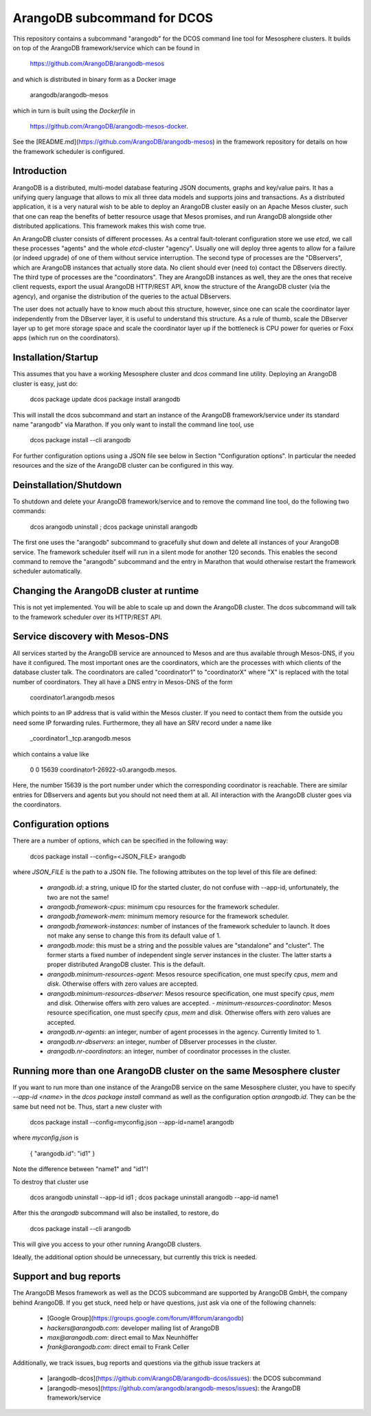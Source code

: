 ArangoDB subcommand for DCOS
============================

This repository contains a subcommand "arangodb" for the DCOS command
line tool for Mesosphere clusters. It builds on top of the ArangoDB
framework/service which can be found in

    https://github.com/ArangoDB/arangodb-mesos

and which is distributed in binary form as a Docker image

    arangodb/arangodb-mesos
    
which in turn is built using the `Dockerfile` in

    https://github.com/ArangoDB/arangodb-mesos-docker.

See the [README.md](https://github.com/ArangoDB/arangodb-mesos) in the
framework repository for details on how the framework scheduler is
configured.


Introduction
------------

ArangoDB is a distributed, multi-model database featuring JSON
documents, graphs and key/value pairs. It has a unifying query language
that allows to mix all three data models and supports joins and
transactions. As a distributed application, it is a very natural wish to
be able to deploy an ArangoDB cluster easily on an Apache Mesos cluster,
such that one can reap the benefits of better resource usage that Mesos
promises, and run ArangoDB alongside other distributed applications.
This framework makes this wish come true.

An ArangoDB cluster consists of different processes. As a central
fault-tolerant configuration store we use `etcd`, we call these
processes "agents" and the whole `etcd`-cluster "agency". Usually one
will deploy three agents to allow for a failure (or indeed upgrade) of
one of them without service interruption. The second type of processes
are the "DBservers", which are ArangoDB instances that actually store
data. No client should ever (need to) contact the DBservers directly.
The third type of processes are the "coordinators". They are
ArangoDB instances as well, they are the ones that receive client
requests, export the usual ArangoDB HTTP/REST API, know the structure of
the ArangoDB cluster (via the agency), and organise the distribution
of the queries to the actual DBservers.

The user does not actually have to know much about this structure,
however, since one can scale the coordinator layer independently from
the DBserver layer, it is useful to understand this structure. As a rule
of thumb, scale the DBserver layer up to get more storage space and
scale the coordinator layer up if the bottleneck is CPU power for
queries or Foxx apps (which run on the coordinators).


Installation/Startup
--------------------

This assumes that you have a working Mesosphere cluster and `dcos` command
line utility. Deploying an ArangoDB cluster is easy, just do:

    dcos package update
    dcos package install arangodb

This will install the dcos subcommand and start an instance of the
ArangoDB framework/service under its standard name "arangodb" via
Marathon. If you only want to install the command line tool, use

    dcos package install --cli arangodb

For further configuration options using a JSON file see below in Section
"Configuration options". In particular the needed resources and the size
of the ArangoDB cluster can be configured in this way.


Deinstallation/Shutdown
-----------------------

To shutdown and delete your ArangoDB framework/service and to remove the
command line tool, do the following two commands:

    dcos arangodb uninstall ; dcos package uninstall arangodb

The first one uses the "arangodb" subcommand to gracefully shut down and
delete all instances of your ArangoDB service. The framework scheduler
itself will run in a silent mode for another 120 seconds. This enables
the second command to remove the "arangodb" subcommand and the entry in
Marathon that would otherwise restart the framework scheduler
automatically.


Changing the ArangoDB cluster at runtime
----------------------------------------

This is not yet implemented. You will be able to scale up and down the
ArangoDB cluster. The dcos subcommand will talk to the framework scheduler
over its HTTP/REST API.


Service discovery with Mesos-DNS
--------------------------------

All services started by the ArangoDB service are announced to Mesos and 
are thus available through Mesos-DNS, if you have it configured. The
most important ones are the coordinators, which are the processes with
which clients of the database cluster talk. The coordinators are called
"coordinator1" to "coordinatorX" where "X" is replaced with the total
number of coordinators. They all have a DNS entry in Mesos-DNS of the
form

    coordinator1.arangodb.mesos

which points to an IP address that is valid within the Mesos cluster. 
If you need to contact them from the outside you need some IP forwarding
rules. Furthermore, they all have an SRV record under a name like

    _coordinator1._tcp.arangodb.mesos

which contains a value like

    0 0 15639 coordinator1-26922-s0.arangodb.mesos.

Here, the number 15639 is the port number under which the corresponding
coordinator is reachable. There are similar entries for DBservers and
agents but you should not need them at all. All interaction with the
ArangoDB cluster goes via the coordinators.


Configuration options
---------------------

There are a number of options, which can be specified in the following
way:

    dcos package install --config=<JSON_FILE> arangodb

where `JSON_FILE` is the path to a JSON file. The following
attributes on the top level of this file are defined:

  - `arangodb.id`: a string, unique ID for the started cluster, do not
    confuse with --app-id, unfortunately, the two are not the same!

  - `arangodb.framework-cpus`: minimum cpu resources for the framework
    scheduler.

  - `arangodb.framework-mem`: minimum memory resource for the framework
    scheduler.

  - `arangodb.framework-instances`: number of instances of the framework
    scheduler to launch. It does not make any sense to change this from
    its default value of 1.

  - `arangodb.mode`: this must be a string and the possible values
    are "standalone" and "cluster". The former starts a fixed number of
    independent single server instances in the cluster. The latter starts
    a proper distributed ArangoDB cluster. This is the default.

  - `arangodb.minimum-resources-agent`: Mesos resource specification,
    one must specify `cpus`, `mem` and `disk`. Otherwise offers with zero
    values are accepted.

  - `arangodb.minimum-resources-dbserver`: Mesos resource specification,
    one must specify `cpus`, `mem` and `disk`. Otherwise offers with zero
    values are accepted. - `minimum-resources-coordinator`: Mesos resource
    specification, one must specify `cpus`, `mem` and `disk`. Otherwise
    offers with zero values are accepted.

  - `arangodb.nr-agents`: an integer, number of agent processes in the
    agency. Currently limited to 1.

  - `arangodb.nr-dbservers`: an integer, number of DBserver processes in
    the cluster.

  - `arangodb.nr-coordinators`: an integer, number of coordinator
    processes in the cluster.


Running more than one ArangoDB cluster on the same Mesosphere cluster
---------------------------------------------------------------------

If you want to run more than one instance of the ArangoDB service on
the same Mesosphere cluster, you have to specify `--app-id <name>` in
the `dcos package install` command as well as the configuration option
`arangodb.id`. They can be the same but need not be. Thus, start a new
cluster with

    dcos package install --config=myconfig.json --app-id=name1 arangodb

where `myconfig.json` is

    { "arangodb.id": "id1" }

Note the difference between "name1" and "id1"!

To destroy that cluster use

    dcos arangodb uninstall --app-id id1 ; dcos package uninstall arangodb --app-id name1

After this the `arangodb` subcommand will also be installed, to restore, do

    dcos package install --cli arangodb

This will give you access to your other running ArangoDB clusters.

Ideally, the additional option should be unnecessary, but currently this
trick is needed.


Support and bug reports
-----------------------

The ArangoDB Mesos framework as well as the DCOS subcommand are
supported by ArangoDB GmbH, the company behind ArangoDB. If you get
stuck, need help or have questions, just ask via one of the following
channels:

  - [Google Group](https://groups.google.com/forum/#!forum/arangodb)
  - `hackers@arangodb.com`: developer mailing list of ArangoDB
  - `max@arangodb.com`: direct email to Max Neunhöffer
  - `frank@arangodb.com`: direct email to Frank Celler

Additionally, we track issues, bug reports and questions via the github
issue trackers at

  - [arangodb-dcos](https://github.com/ArangoDB/arangodb-dcos/issues):
    the DCOS subcommand
  - [arangodb-mesos](https://github.com/arangodb/arangodb-mesos/issues):
    the ArangoDB framework/service

